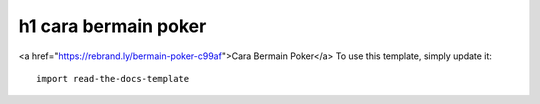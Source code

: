 ========
h1 cara  bermain poker
========
<a href="https://rebrand.ly/bermain-poker-c99af">Cara Bermain Poker</a>
To use this template, simply update it::

	import read-the-docs-template
